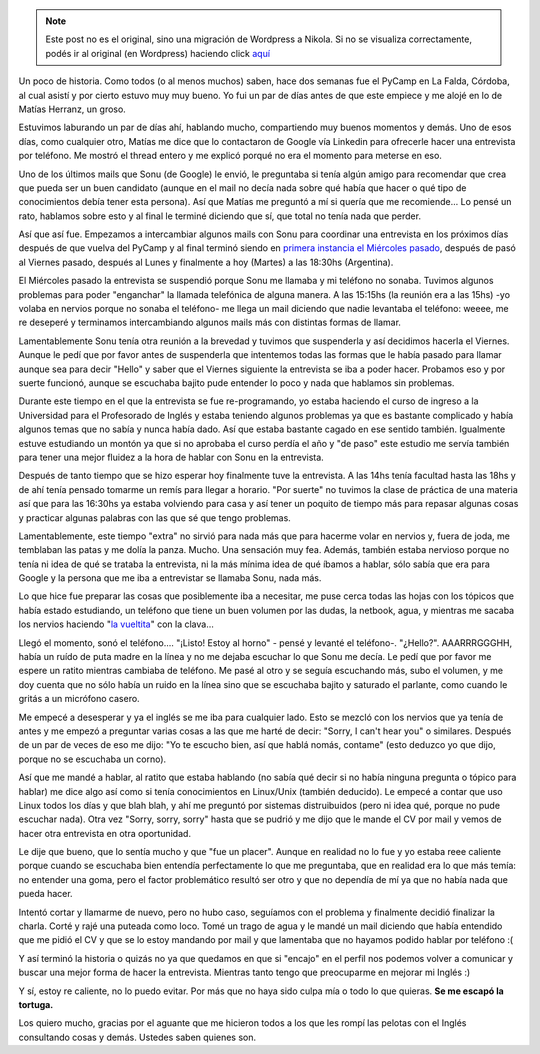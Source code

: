 .. link:
.. description:
.. tags: facultad, google, inglés, python, trabajo, ubuntu
.. date: 2011/04/12 23:23:37
.. title: Google llamó a casa
.. slug: google-llamo-a-casa


.. note::

   Este post no es el original, sino una migración de Wordpress a
   Nikola. Si no se visualiza correctamente, podés ir al original (en
   Wordpress) haciendo click aquí_

.. _aquí: http://humitos.wordpress.com/2011/04/12/google-llamo-a-casa/


Un poco de historia. Como todos (o al menos muchos) saben, hace dos
semanas fue el PyCamp en La Falda, Córdoba, al cual asistí y por cierto
estuvo muy muy bueno. Yo fui un par de días antes de que este empiece y
me alojé en lo de Matías Herranz, un groso.

Estuvimos laburando un par de días ahí, hablando mucho, compartiendo muy
buenos momentos y demás. Uno de esos días, como cualquier otro, Matías
me dice que lo contactaron de Google vía Linkedin para ofrecerle hacer
una entrevista por teléfono. Me mostró el thread entero y me explicó
porqué no era el momento para meterse en eso.

Uno de los últimos mails que Sonu (de Google) le envió, le preguntaba si
tenía algún amigo para recomendar que crea que pueda ser un buen
candidato (aunque en el mail no decía nada sobre qué había que hacer o
qué tipo de conocimientos debía tener esta persona). Así que Matías me
preguntó a mí si quería que me recomiende... Lo pensé un rato, hablamos
sobre esto y al final le terminé diciendo que sí, que total no tenía
nada que perder.

Así que así fue. Empezamos a intercambiar algunos mails con Sonu para
coordinar una entrevista en los próximos días después de que vuelva del
PyCamp y al final terminó siendo en `primera instancia el Miércoles
pasado <http://humitos.wordpress.com/2011/04/06/se-suspendio/>`__,
después de pasó al Viernes pasado, después al Lunes y finalmente a hoy
(Martes) a las 18:30hs (Argentina).

El Miércoles pasado la entrevista se suspendió porque Sonu me llamaba y
mi teléfono no sonaba. Tuvimos algunos problemas para poder "enganchar"
la llamada telefónica de alguna manera. A las 15:15hs (la reunión era a
las 15hs) -yo volaba en nervios porque no sonaba el teléfono- me llega
un mail diciendo que nadie levantaba el teléfono: weeee, me re deseperé
y terminamos intercambiando algunos mails más con distintas formas de
llamar.

Lamentablemente Sonu tenía otra reunión a la brevedad y tuvimos que
suspenderla y así decidimos hacerla el Viernes. Aunque le pedí que por
favor antes de suspenderla que intentemos todas las formas que le había
pasado para llamar aunque sea para decir "Hello" y saber que el Viernes
siguiente la entrevista se iba a poder hacer. Probamos eso y por suerte
funcionó, aunque se escuchaba bajito pude entender lo poco y nada que
hablamos sin problemas.

Durante este tiempo en el que la entrevista se fue re-programando, yo
estaba haciendo el curso de ingreso a la Universidad para el Profesorado
de Inglés y estaba teniendo algunos problemas ya que es bastante
complicado y había algunos temas que no sabía y nunca había dado. Así
que estaba bastante cagado en ese sentido también. Igualmente estuve
estudiando un montón ya que si no aprobaba el curso perdía el año y "de
paso" este estudio me servía también para tener una mejor fluidez a la
hora de hablar con Sonu en la entrevista.

Después de tanto tiempo que se hizo esperar hoy finalmente tuve la
entrevista. A las 14hs tenía facultad hasta las 18hs y de ahí tenía
pensado tomarme un remís para llegar a horario. "Por suerte" no tuvimos
la clase de práctica de una materia así que para las 16:30hs ya estaba
volviendo para casa y así tener un poquito de tiempo más para repasar
algunas cosas y practicar algunas palabras con las que sé que tengo
problemas.

Lamentablemente, este tiempo "extra" no sirvió para nada más que para
hacerme volar en nervios y, fuera de joda, me temblaban las patas y me
dolía la panza. Mucho. Una sensación muy fea. Además, también estaba
nervioso porque no tenía ni idea de qué se trataba la entrevista, ni la
más mínima idea de qué íbamos a hablar, sólo sabía que era para Google y
la persona que me iba a entrevistar se llamaba Sonu, nada más.

Lo que hice fue preparar las cosas que posiblemente iba a necesitar, me
puse cerca todas las hojas con los tópicos que había estado estudiando,
un teléfono que tiene un buen volumen por las dudas, la netbook, agua, y
mientras me sacaba los nervios haciendo "`la
vueltita <http://humitos.wordpress.com/2011/04/10/vueltita-con-una-clava/>`__\ "
con la clava...

Llegó el momento, sonó el teléfono.... "¡Listo! Estoy al horno" - pensé
y levanté el teléfono-. "¿Hello?". AAARRRGGGHH, había un ruído de puta
madre en la línea y no me dejaba escuchar lo que Sonu me decía. Le pedí
que por favor me espere un ratito mientras cambiaba de teléfono. Me pasé
al otro y se seguía escuchando más, subo el volumen, y me doy cuenta que
no sólo había un ruido en la línea sino que se escuchaba bajito y
saturado el parlante, como cuando le gritás a un micrófono casero.

Me empecé a desesperar y ya el inglés se me iba para cualquier lado.
Esto se mezcló con los nervios que ya tenía de antes y me empezó a
preguntar varias cosas a las que me harté de decir: "Sorry, I can't hear
you" o similares. Después de un par de veces de eso me dijo: "Yo te
escucho bien, así que hablá nomás, contame" (esto deduzco yo que dijo,
porque no se escuchaba un corno).

Así que me mandé a hablar, al ratito que estaba hablando (no sabía qué
decir si no había ninguna pregunta o tópico para hablar) me dice algo
así como si tenía conocimientos en Linux/Unix (también deducido). Le
empecé a contar que uso Linux todos los días y que blah blah, y ahí me
preguntó por sistemas distruibuidos (pero ni idea qué, porque no pude
escuchar nada). Otra vez "Sorry, sorry, sorry" hasta que se pudrió y me
dijo que le mande el CV por mail y vemos de hacer otra entrevista en
otra oportunidad.

Le dije que bueno, que lo sentía mucho y que "fue un placer". Aunque en
realidad no lo fue y yo estaba reee caliente porque cuando se escuchaba
bien entendía perfectamente lo que me preguntaba, que en realidad era lo
que más temía: no entender una goma, pero el factor problemático resultó
ser otro y que no dependía de mí ya que no había nada que pueda hacer.

Intentó cortar y llamarme de nuevo, pero no hubo caso, seguíamos con el
problema y finalmente decidió finalizar la charla. Corté y rajé una
puteada como loco. Tomé un trago de agua y le mandé un mail diciendo que
había entendido que me pidió el CV y que se lo estoy mandando por mail y
que lamentaba que no hayamos podido hablar por teléfono :(

Y así terminó la historia o quizás no ya que quedamos en que si "encajo"
en el perfil nos podemos volver a comunicar y buscar una mejor forma de
hacer la entrevista. Mientras tanto tengo que preocuparme en mejorar mi
Inglés :)

Y sí, estoy re caliente, no lo puedo evitar. Por más que no haya sido
culpa mía o todo lo que quieras. **Se me escapó la tortuga.**

Los quiero mucho, gracias por el aguante que me hicieron todos a los que
les rompí las pelotas con el Inglés consultando cosas y demás. Ustedes
saben quienes son.
